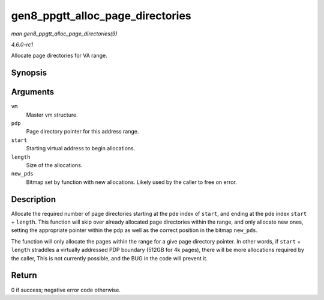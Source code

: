 
.. _API-gen8-ppgtt-alloc-page-directories:

=================================
gen8_ppgtt_alloc_page_directories
=================================

*man gen8_ppgtt_alloc_page_directories(9)*

*4.6.0-rc1*

Allocate page directories for VA range.


Synopsis
========

.. c:function:: int gen8_ppgtt_alloc_page_directories( struct i915_address_space * vm, struct i915_page_directory_pointer * pdp, uint64_t start, uint64_t length, unsigned long * new_pds )

Arguments
=========

``vm``
    Master vm structure.

``pdp``
    Page directory pointer for this address range.

``start``
    Starting virtual address to begin allocations.

``length``
    Size of the allocations.

``new_pds``
    Bitmap set by function with new allocations. Likely used by the caller to free on error.


Description
===========

Allocate the required number of page directories starting at the pde index of ``start``, and ending at the pde index ``start`` + ``length``. This function will skip over already
allocated page directories within the range, and only allocate new ones, setting the appropriate pointer within the pdp as well as the correct position in the bitmap ``new_pds``.

The function will only allocate the pages within the range for a give page directory pointer. In other words, if ``start`` + ``length`` straddles a virtually addressed PDP boundary
(512GB for 4k pages), there will be more allocations required by the caller, This is not currently possible, and the BUG in the code will prevent it.


Return
======

0 if success; negative error code otherwise.

